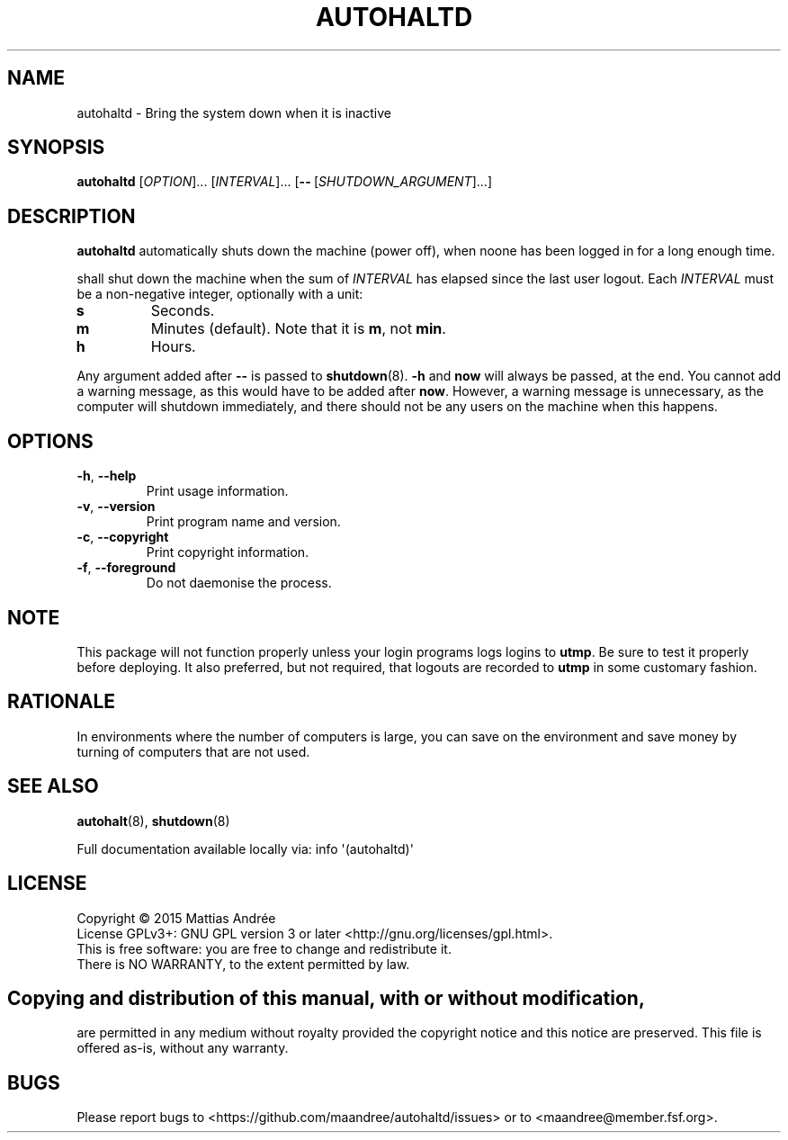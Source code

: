 .TH AUTOHALTD 8 AUTOHALTD
.SH NAME
autohaltd \- Bring the system down when it is inactive
.SH SYNOPSIS
.B autohaltd
.RI [ OPTION ]...\ [ INTERVAL ]...\ [\fB\-\-\fP\ [ SHUTDOWN_ARGUMENT ]...]
.SH DESCRIPTION
.B autohaltd
automatically shuts down the machine (power off),
when noone has been logged in for a long enough time.
.PP
.N autohaltd
shall shut down the machine when the sum of
.I INTERVAL
has elapsed since the last user logout. Each
.I INTERVAL
must be a non-negative integer, optionally with a unit:
.TP
.B s
Seconds.
.TP
.B m
Minutes (default). Note that it is
.BR m ,
not
.BR min .
.TP
.B h
Hours.
.PP
Any argument added after
.B \-\-
is passed to
.BR shutdown (8).
.B -h
and
.B now
will always be passed, at the end. You cannot add
a warning message, as this would have to be added
after
.BR now .
However, a warning message is unnecessary, as the
computer will shutdown immediately, and there should
not be any users on the machine when this happens.
.SH OPTIONS
.TP
.BR \-h ,\  \-\-help
Print usage information.
.TP
.BR \-v ,\  \-\-version
Print program name and version.
.TP
.BR \-c ,\  \-\-copyright
Print copyright information.
.TP
.BR \-f ,\  \-\-foreground
Do not daemonise the process.
.SH NOTE
This package will not function properly unless your
login programs logs logins to
.BR utmp .
Be sure to test it properly before deploying. It
also preferred, but not required, that logouts are
recorded to
.B utmp
in some customary fashion.
.SH RATIONALE
In environments where the number of computers is large,
you can save on the environment and save money by
turning of computers that are not used.
.SH "SEE ALSO"
.BR autohalt (8),
.BR shutdown (8)
.PP
Full documentation available locally via: info \(aq(autohaltd)\(aq
.SH LICENSE
Copyright \(co 2015  Mattias Andrée
.br
License GPLv3+: GNU GPL version 3 or later <http://gnu.org/licenses/gpl.html>.
.br
This is free software: you are free to change and redistribute it.
.br
There is NO WARRANTY, to the extent permitted by law.
.SH 
.PP
Copying and distribution of this manual, with or without modification,
are permitted in any medium without royalty provided the copyright
notice and this notice are preserved.  This file is offered as-is,
without any warranty.
.SH BUGS
Please report bugs to <https://github.com/maandree/autohaltd/issues>
or to <maandree@member.fsf.org>.

